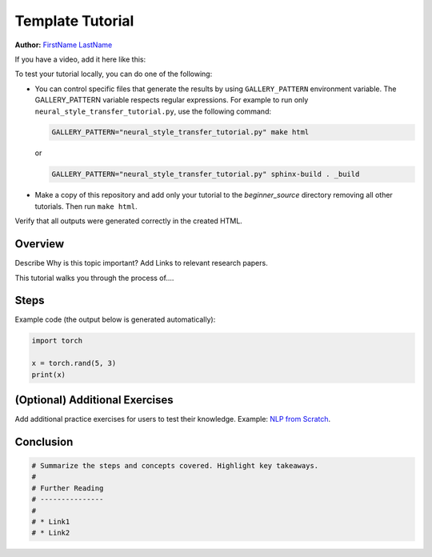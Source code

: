 
.. DO NOT EDIT.
.. THIS FILE WAS AUTOMATICALLY GENERATED BY SPHINX-GALLERY.
.. TO MAKE CHANGES, EDIT THE SOURCE PYTHON FILE:
.. "tutorials/template_tutorial.py"
.. LINE NUMBERS ARE GIVEN BELOW.

.. only:: html

    .. note::
        :class: sphx-glr-download-link-note

        :ref:`Go to the end <sphx_glr_download_tutorials_template_tutorial.py>`
        to download the full example code

.. rst-class:: sphx-glr-example-title

.. _sphx_glr_tutorials_template_tutorial.py:


Template Tutorial
=================

**Author:** `FirstName LastName <https://github.com/username>`_

.. grid:: 2

    .. grid-item-card:: :octicon:`mortar-board;1em;` What you will learn

      * Item 1
      * Item 2
      * Item 3

    .. grid-item-card:: :octicon:`list-unordered;1em;` Prerequisites

      * PyTorch v2.0.0
      * GPU ???
      * Other items 3

If you have a video, add it here like this:

.. raw:: html

   <div style="margin-top:10px; margin-bottom:10px;">
     <iframe width="560" height="315" src="https://www.youtube.com/embed/IC0_FRiX-sw" frameborder="0" allow="accelerometer; encrypted-media; gyroscope; picture-in-picture" allowfullscreen></iframe>
   </div>

To test your tutorial locally, you can do one of the following:

*  You can control specific files that generate the results by using
   ``GALLERY_PATTERN`` environment variable. The GALLERY_PATTERN variable
   respects regular expressions.
   For example to run only ``neural_style_transfer_tutorial.py``,
   use the following command:

   .. code-block:: sh

      GALLERY_PATTERN="neural_style_transfer_tutorial.py" make html

   or

   .. code-block:: sh

      GALLERY_PATTERN="neural_style_transfer_tutorial.py" sphinx-build . _build

* Make a copy of this repository and add only your
  tutorial to the `beginner_source` directory removing all other tutorials.
  Then run ``make html``.

Verify that all outputs were generated correctly in the created HTML.

.. GENERATED FROM PYTHON SOURCE LINES 62-74

Overview
--------

Describe Why is this topic important? Add Links to relevant research papers.

This tutorial walks you through the process of....

Steps
-----

Example code (the output below is generated automatically):


.. GENERATED FROM PYTHON SOURCE LINES 74-80

.. code-block:: Python


    import torch

    x = torch.rand(5, 3)
    print(x)


.. GENERATED FROM PYTHON SOURCE LINES 81-87

(Optional) Additional Exercises
-------------------------------

Add additional practice exercises for users to test their knowledge.
Example: `NLP from Scratch <https://pytorch.org/tutorials/intermediate/char_rnn_generation_tutorial.html#exercises>`__.


.. GENERATED FROM PYTHON SOURCE LINES 89-92

Conclusion
----------


.. GENERATED FROM PYTHON SOURCE LINES 92-100

.. code-block:: Python


    # Summarize the steps and concepts covered. Highlight key takeaways.
    #
    # Further Reading
    # ---------------
    #
    # * Link1
    # * Link2


.. _sphx_glr_download_tutorials_template_tutorial.py:

.. only:: html

  .. container:: sphx-glr-footer sphx-glr-footer-example

    .. container:: sphx-glr-download sphx-glr-download-jupyter

      :download:`Download Jupyter notebook: template_tutorial.ipynb <template_tutorial.ipynb>`

    .. container:: sphx-glr-download sphx-glr-download-python

      :download:`Download Python source code: template_tutorial.py <template_tutorial.py>`


.. only:: html

 .. rst-class:: sphx-glr-signature

    `Gallery generated by Sphinx-Gallery <https://sphinx-gallery.github.io>`_
